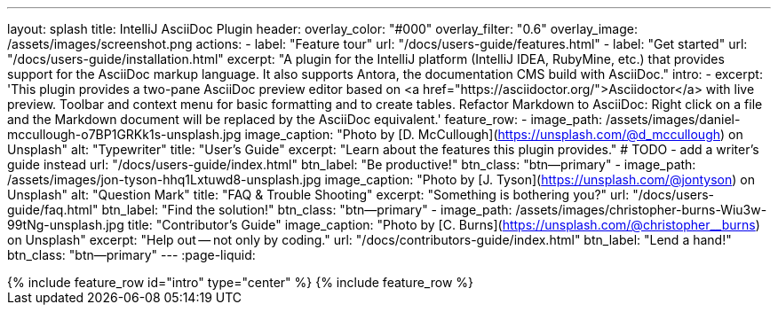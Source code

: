 ---
layout: splash
title: IntelliJ AsciiDoc Plugin
header:
  overlay_color: "#000"
  overlay_filter: "0.6"
  overlay_image: /assets/images/screenshot.png
  actions:
    - label: "Feature tour"
      url: "/docs/users-guide/features.html"
    - label: "Get started"
      url: "/docs/users-guide/installation.html"
excerpt: "A plugin for the IntelliJ platform (IntelliJ IDEA, RubyMine, etc.) that provides support for the AsciiDoc markup language. It also supports Antora, the documentation CMS build with AsciiDoc."
intro:
  - excerpt: 'This plugin provides a two-pane AsciiDoc preview editor based on <a href="https://asciidoctor.org/">Asciidoctor</a> with live preview. Toolbar and context menu for basic formatting and to create tables. Refactor Markdown to AsciiDoc: Right click on a file and the Markdown document will be replaced by the AsciiDoc equivalent.'
feature_row:
  - image_path: /assets/images/daniel-mccullough-o7BP1GRKk1s-unsplash.jpg
    image_caption: "Photo by [D. McCullough](https://unsplash.com/@d_mccullough) on Unsplash"
    alt: "Typewriter"
    title: "User’s Guide"
    excerpt: "Learn about the features this plugin provides."
    # TODO - add a writer's guide instead
    url: "/docs/users-guide/index.html"
    btn_label: "Be productive!"
    btn_class: "btn--primary"
  - image_path: /assets/images/jon-tyson-hhq1Lxtuwd8-unsplash.jpg
    image_caption: "Photo by [J. Tyson](https://unsplash.com/@jontyson) on Unsplash"
    alt: "Question Mark"
    title: "FAQ & Trouble Shooting"
    excerpt: "Something is bothering you?"
    url: "/docs/users-guide/faq.html"
    btn_label: "Find the solution!"
    btn_class: "btn--primary"
  - image_path: /assets/images/christopher-burns-Wiu3w-99tNg-unsplash.jpg
    title: "Contributor’s Guide"
    image_caption: "Photo by [C. Burns](https://unsplash.com/@christopher__burns) on Unsplash"
    excerpt: "Help out -- not only by coding."
    url: "/docs/contributors-guide/index.html"
    btn_label: "Lend a hand!"
    btn_class: "btn--primary"
---
:page-liquid:

++++
{% include feature_row id="intro" type="center" %}


{% include feature_row %}
++++
